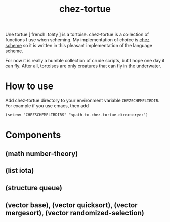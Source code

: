 #+TITLE: chez-tortue


Une tortue [ french: tɔʀty ] is a tortoise.  chez-tortue is a
collection of functions I use when scheming.  My implementation of
choice is [[https://cisco.github.io/ChezScheme/][chez scheme]] so it is written in this pleasant implementation
of the language scheme.

For now it is really a humble collection of crude scripts, but I hope
one day it can fly.  After all, tortoises are only creatures that can
fly in the underwater.

* How to use

Add chez-tortue directory to your environment variable
~CHEZSCHEMELIBDIR~.  For example if you use emacs, then add

#+begin_src elisp
(setenv "CHEZSCHEMELIBDIRS" "<path-to-chez-tortue-directory>:")
#+end_src

* Components

** (math number-theory)

** (list iota)

** (structure queue)

** (vector base), (vector quicksort), (vector mergesort), (vector randomized-selection)


